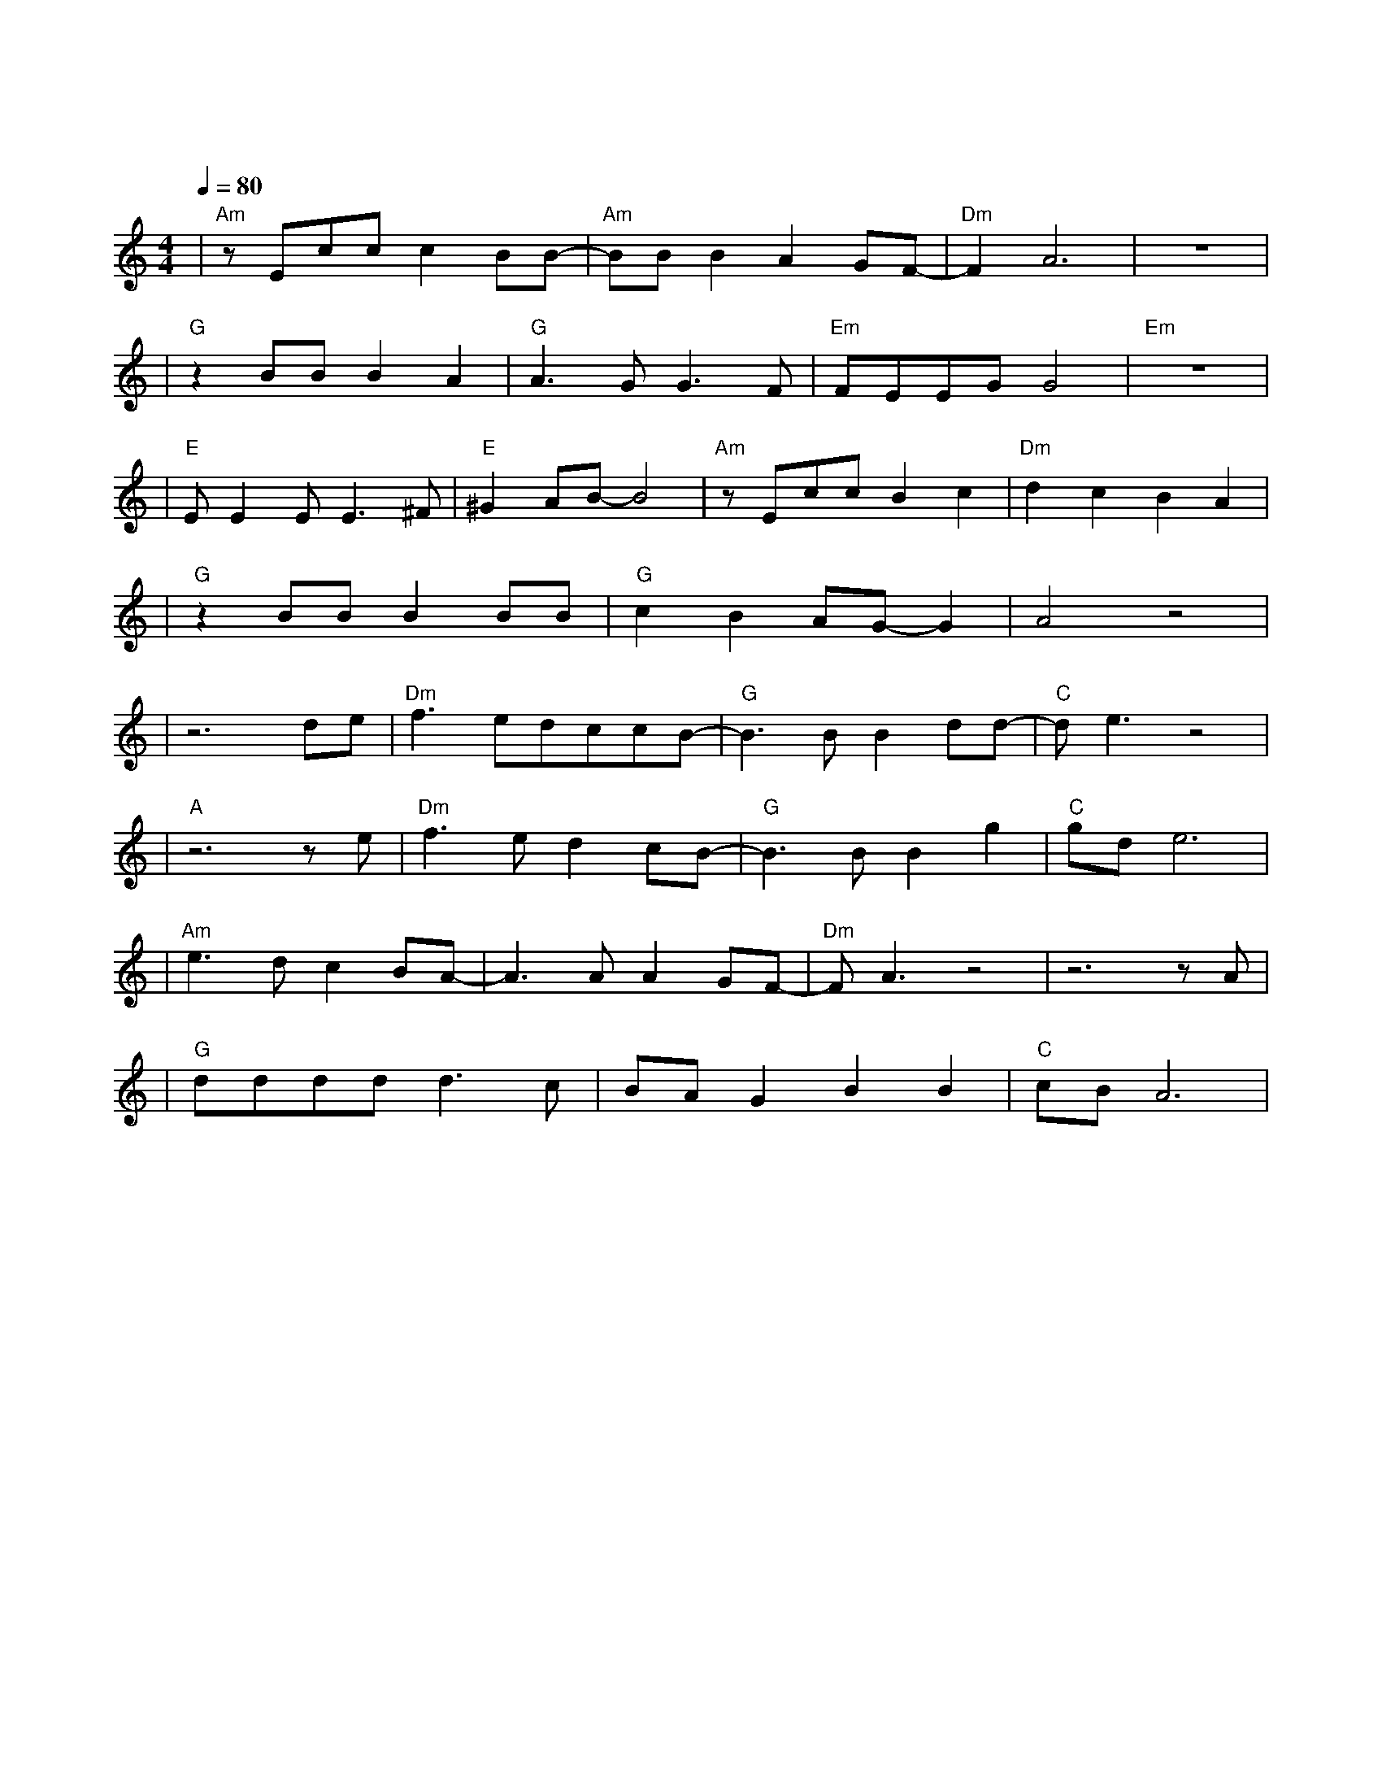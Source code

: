 X:1
T:卡萨布兰卡
M:4/4
L:1/8
V:1
Q:1/4=80
K:C
|"Am"zEccc2BB-|"Am"BBB2A2GF-|"Dm"F2A6|z8|
|"G"z2BBB2A2|"G"A3GG3F|"Em"FEEGG4|"Em"z8|
|"E"EE2EE3^F|"E"^G2AB-B4|"Am"zEccB2c2|"Dm"d2c2B2A2|
|"G"z2BBB2BB|"G"c2B2AG-G2|A4z4|
|z6de|"Dm"f3edccB-|"G"B3BB2dd-|"C"de3z4|
|"A"z6ze|"Dm"f3ed2cB-|"G"B3BB2g2|"C"gde6|
|"Am"e3dc2BA-|A3AA2GF-|"Dm"FA3z4|z6zA|
|"G"ddddd3c|BAG2B2B2|"C"cBA6|